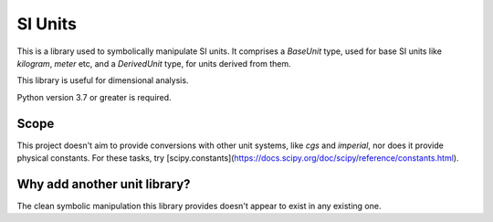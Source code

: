 SI Units
========

This is a library used to symbolically manipulate SI units. It comprises a `BaseUnit` type,
used for base SI units like `kilogram`, `meter` etc, and a `DerivedUnit` type,
for units derived from them.

This library is useful for dimensional analysis.

Python version 3.7 or greater is required.

Scope
-----
This project doesn't aim to provide conversions with other unit systems, like
`cgs` and `imperial`, nor does it provide physical constants. For these
tasks, try [scipy.constants](https://docs.scipy.org/doc/scipy/reference/constants.html).

Why add another unit library?
-----------------------------
The clean symbolic manipulation this library provides doesn't appear to exist
in any existing one.

